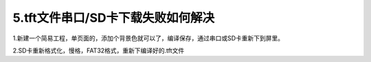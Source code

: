 5.tft文件串口/SD卡下载失败如何解决
============================================================

1.新建一个简易工程，单页面的，添加个背景色就可以了，编译保存，通过串口或SD卡重新下到屏里。

2.SD卡重新格式化，慢格，FAT32格式，重新下编译好的.tft文件